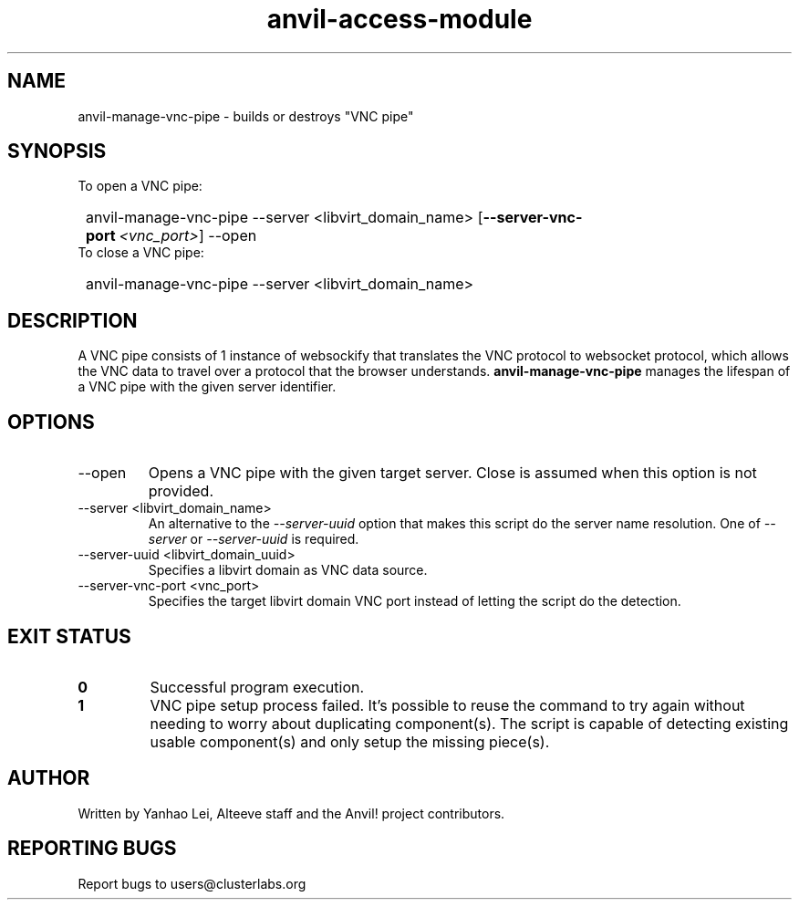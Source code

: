 .TH anvil-access-module "8" "August 8, 2024" "Anvil! Intelligent Availability™ Platform"
.SH NAME
anvil-manage-vnc-pipe \- builds or destroys "VNC pipe"
.SH SYNOPSIS
.TP
To open a VNC pipe:
.SY
anvil-manage-vnc-pipe --server <libvirt_domain_name>
.OP --server-vnc-port <vnc_port>
--open
.YS
.TP
To close a VNC pipe:
.SY
anvil-manage-vnc-pipe --server <libvirt_domain_name>
.YS
.SH DESCRIPTION
A VNC pipe consists of 1 instance of websockify that translates the VNC protocol to websocket protocol, which allows the VNC data to travel over a protocol that the browser understands. \fBanvil-manage-vnc-pipe\fR manages the lifespan of a VNC pipe with the given server identifier.
.SH OPTIONS
.TP
--open
Opens a VNC pipe with the given target server. Close is assumed when this option is not provided.
.TP
--server <libvirt_domain_name>
An alternative to the \fI--server-uuid\fR option that makes this script do the server name resolution. One of \fI--server\fR or \fI--server-uuid\fR is required.
.TP
--server-uuid <libvirt_domain_uuid>
Specifies a libvirt domain as VNC data source.
.TP
--server-vnc-port <vnc_port>
Specifies the target libvirt domain VNC port instead of letting the script do the detection.
.SH EXIT STATUS
.TP
.B 0
Successful program execution.
.TP
.B 1
VNC pipe setup process failed. It's possible to reuse the command to try again without needing to worry about duplicating component(s). The script is capable of detecting existing usable component(s) and only setup the missing piece(s).
.SH AUTHOR
Written by Yanhao Lei, Alteeve staff and the Anvil! project contributors.
.SH "REPORTING BUGS"
Report bugs to users@clusterlabs.org
